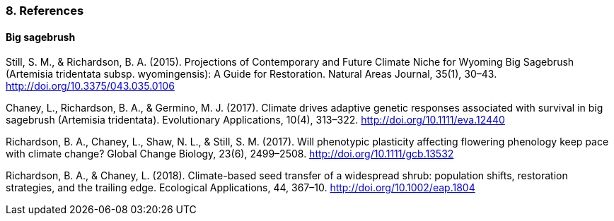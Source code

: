 
=== 8. References

==== Big sagebrush

Still, S. M., & Richardson, B. A. (2015). Projections of Contemporary and Future Climate Niche for Wyoming Big Sagebrush (Artemisia tridentata subsp. wyomingensis): A Guide for Restoration. Natural Areas Journal, 35(1), 30–43. http://doi.org/10.3375/043.035.0106

Chaney, L., Richardson, B. A., & Germino, M. J. (2017). Climate drives adaptive genetic responses associated with survival in big sagebrush (Artemisia tridentata). Evolutionary Applications, 10(4), 313–322. http://doi.org/10.1111/eva.12440

Richardson, B. A., Chaney, L., Shaw, N. L., & Still, S. M. (2017). Will phenotypic plasticity affecting flowering phenology keep pace with climate change? Global Change Biology, 23(6), 2499–2508. http://doi.org/10.1111/gcb.13532

Richardson, B. A., & Chaney, L. (2018). Climate-based seed transfer of a widespread shrub: population shifts, restoration strategies, and the trailing edge. Ecological Applications, 44, 367–10. http://doi.org/10.1002/eap.1804
